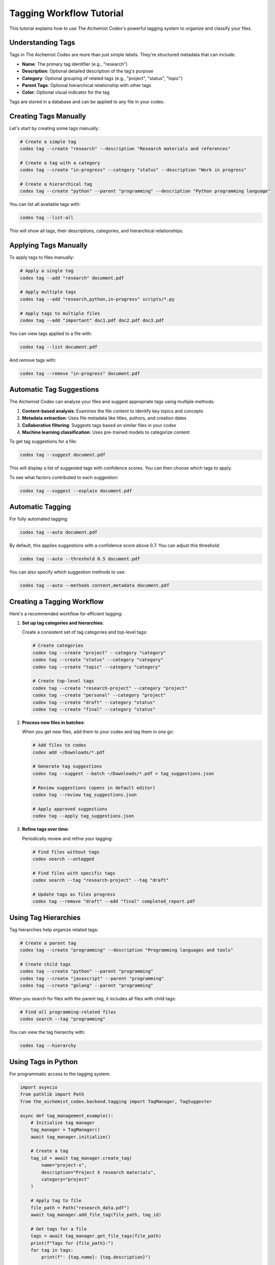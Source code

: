 Tagging Workflow Tutorial
=====================

This tutorial explains how to use The Aichemist Codex's powerful tagging system to organize and classify your files.

Understanding Tags
----------------

Tags in The Aichemist Codex are more than just simple labels. They're structured metadata that can include:

- **Name**: The primary tag identifier (e.g., "research")
- **Description**: Optional detailed description of the tag's purpose
- **Category**: Optional grouping of related tags (e.g., "project", "status", "topic")
- **Parent Tags**: Optional hierarchical relationship with other tags
- **Color**: Optional visual indicator for the tag

Tags are stored in a database and can be applied to any file in your codex.

Creating Tags Manually
--------------------

Let's start by creating some tags manually:

.. code-block:: bash

   # Create a simple tag
   codex tag --create "research" --description "Research materials and references"

   # Create a tag with a category
   codex tag --create "in-progress" --category "status" --description "Work in progress"

   # Create a hierarchical tag
   codex tag --create "python" --parent "programming" --description "Python programming language"

You can list all available tags with:

.. code-block:: bash

   codex tag --list-all

This will show all tags, their descriptions, categories, and hierarchical relationships.

Applying Tags Manually
--------------------

To apply tags to files manually:

.. code-block:: bash

   # Apply a single tag
   codex tag --add "research" document.pdf

   # Apply multiple tags
   codex tag --add "research,python,in-progress" scripts/*.py

   # Apply tags to multiple files
   codex tag --add "important" doc1.pdf doc2.pdf doc3.pdf

You can view tags applied to a file with:

.. code-block:: bash

   codex tag --list document.pdf

And remove tags with:

.. code-block:: bash

   codex tag --remove "in-progress" document.pdf

Automatic Tag Suggestions
-----------------------

The Aichemist Codex can analyze your files and suggest appropriate tags using multiple methods:

1. **Content-based analysis**: Examines the file content to identify key topics and concepts
2. **Metadata extraction**: Uses file metadata like titles, authors, and creation dates
3. **Collaborative filtering**: Suggests tags based on similar files in your codex
4. **Machine learning classification**: Uses pre-trained models to categorize content

To get tag suggestions for a file:

.. code-block:: bash

   codex tag --suggest document.pdf

This will display a list of suggested tags with confidence scores. You can then choose which tags to apply.

To see what factors contributed to each suggestion:

.. code-block:: bash

   codex tag --suggest --explain document.pdf

Automatic Tagging
---------------

For fully automated tagging:

.. code-block:: bash

   codex tag --auto document.pdf

By default, this applies suggestions with a confidence score above 0.7. You can adjust this threshold:

.. code-block:: bash

   codex tag --auto --threshold 0.5 document.pdf

You can also specify which suggestion methods to use:

.. code-block:: bash

   codex tag --auto --methods content,metadata document.pdf

Creating a Tagging Workflow
-------------------------

Here's a recommended workflow for efficient tagging:

1. **Set up tag categories and hierarchies**:

   Create a consistent set of tag categories and top-level tags:

   .. code-block:: bash

      # Create categories
      codex tag --create "project" --category "category"
      codex tag --create "status" --category "category"
      codex tag --create "topic" --category "category"

      # Create top-level tags
      codex tag --create "research-project" --category "project"
      codex tag --create "personal" --category "project"
      codex tag --create "draft" --category "status"
      codex tag --create "final" --category "status"

2. **Process new files in batches**:

   When you get new files, add them to your codex and tag them in one go:

   .. code-block:: bash

      # Add files to codex
      codex add ~/Downloads/*.pdf

      # Generate tag suggestions
      codex tag --suggest --batch ~/Downloads/*.pdf > tag_suggestions.json

      # Review suggestions (opens in default editor)
      codex tag --review tag_suggestions.json

      # Apply approved suggestions
      codex tag --apply tag_suggestions.json

3. **Refine tags over time**:

   Periodically review and refine your tagging:

   .. code-block:: bash

      # Find files without tags
      codex search --untagged

      # Find files with specific tags
      codex search --tag "research-project" --tag "draft"

      # Update tags as files progress
      codex tag --remove "draft" --add "final" completed_report.pdf

Using Tag Hierarchies
-------------------

Tag hierarchies help organize related tags:

.. code-block:: bash

   # Create a parent tag
   codex tag --create "programming" --description "Programming languages and tools"

   # Create child tags
   codex tag --create "python" --parent "programming"
   codex tag --create "javascript" --parent "programming"
   codex tag --create "golang" --parent "programming"

When you search for files with the parent tag, it includes all files with child tags:

.. code-block:: bash

   # Find all programming-related files
   codex search --tag "programming"

You can view the tag hierarchy with:

.. code-block:: bash

   codex tag --hierarchy

Using Tags in Python
------------------

For programmatic access to the tagging system:

.. code-block:: python

   import asyncio
   from pathlib import Path
   from the_aichemist_codex.backend.tagging import TagManager, TagSuggester

   async def tag_management_example():
       # Initialize tag manager
       tag_manager = TagManager()
       await tag_manager.initialize()

       # Create a tag
       tag_id = await tag_manager.create_tag(
           name="project-x",
           description="Project X research materials",
           category="project"
       )

       # Apply tag to file
       file_path = Path("research_data.pdf")
       await tag_manager.add_file_tag(file_path, tag_id)

       # Get tags for a file
       tags = await tag_manager.get_file_tags(file_path)
       print(f"Tags for {file_path}:")
       for tag in tags:
           print(f"- {tag.name}: {tag.description}")

       # Use the suggester
       suggester = TagSuggester(tag_manager)
       suggestions = await suggester.suggest_tags_for_file(file_path)

       print("\nTag suggestions:")
       for tag, confidence in suggestions:
           print(f"- {tag.name}: {confidence:.2f}")

   # Run the async function
   asyncio.run(tag_management_example())

Custom Tagging Rules
------------------

You can define custom rules for automatic tagging in a `tagging_rules.json` file:

.. code-block:: json

   {
     "rules": [
       {
         "name": "Python files",
         "conditions": [
           {"type": "extension", "value": ".py"}
         ],
         "tags": ["python", "code"]
       },
       {
         "name": "Research documents",
         "conditions": [
           {"type": "content", "value": "research", "min_occurrences": 3},
           {"type": "content", "value": "methodology"}
         ],
         "tags": ["research"]
       }
     ]
   }

Apply these rules with:

.. code-block:: bash

   codex tag --rules tagging_rules.json *.py *.pdf

Advanced Tag Features
-------------------

**Tag-based organization**:

.. code-block:: bash

   # Organize files based on tags
   codex organize --by-tags ~/my_codex

This creates directories based on tag categories and moves files accordingly.

**Tag statistics**:

.. code-block:: bash

   # View tag usage statistics
   codex tag --stats

**Export and import tags**:

.. code-block:: bash

   # Export all tag definitions
   codex tag --export tags.json

   # Import tag definitions
   codex tag --import tags.json

**Tag cleanup**:

.. code-block:: bash

   # Find unused tags
   codex tag --unused

   # Remove unused tags
   codex tag --cleanup

By mastering these tagging techniques, you can create a powerful organization system for your files, making it easy to find, group, and manage related content.